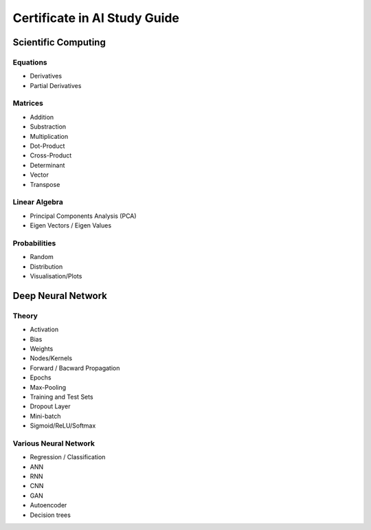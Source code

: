 Certificate in AI Study Guide
=============================

Scientific Computing
--------------------

Equations
~~~~~~~~~

* Derivatives
* Partial Derivatives

Matrices
~~~~~~~~

* Addition
* Substraction
* Multiplication
* Dot-Product
* Cross-Product
* Determinant
* Vector
* Transpose

Linear Algebra
~~~~~~~~~~~~~~

* Principal Components Analysis (PCA)
* Eigen Vectors / Eigen Values


Probabilities
~~~~~~~~~~~~~

* Random
* Distribution
* Visualisation/Plots


Deep Neural Network
-------------------

Theory
~~~~~~

* Activation
* Bias
* Weights
* Nodes/Kernels
* Forward / Bacward Propagation
* Epochs
* Max-Pooling
* Training and Test Sets
* Dropout Layer
* Mini-batch
* Sigmoid/ReLU/Softmax

Various Neural Network
~~~~~~~~~~~~~~~~~~~~~~

* Regression / Classification
* ANN
* RNN
* CNN
* GAN
* Autoencoder
* Decision trees
